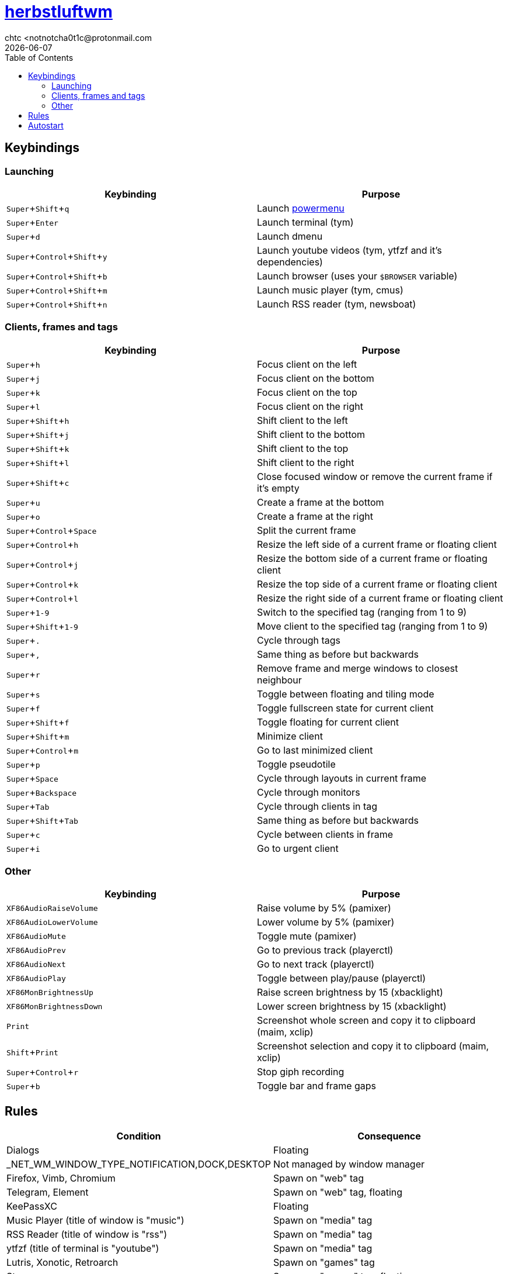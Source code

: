 = https://herbstluftwm.org[herbstluftwm]
chtc <notnotcha0t1c@protonmail.com
{docdate}
:experimental:
:toc:

== Keybindings
=== Launching
|===
|Keybinding|Purpose

|kbd:[Super+Shift+q]
|Launch link:../../.local/bin/sysask[powermenu]

|kbd:[Super+Enter]
|Launch terminal (tym)

|kbd:[Super+d]
|Launch dmenu

|kbd:[Super+Control+Shift+y]
|Launch youtube videos (tym, ytfzf and it's dependencies)

|kbd:[Super+Control+Shift+b]
|Launch browser (uses your `$BROWSER` variable)

|kbd:[Super+Control+Shift+m]
|Launch music player (tym, cmus)

|kbd:[Super+Control+Shift+n]
|Launch RSS reader (tym, newsboat)
|===

=== Clients, frames and tags
|===
|Keybinding|Purpose

|kbd:[Super+h]
|Focus client on the left

|kbd:[Super+j]
|Focus client on the bottom

|kbd:[Super+k]
|Focus client on the top

|kbd:[Super+l]
|Focus client on the right

|kbd:[Super+Shift+h]
|Shift client to the left

|kbd:[Super+Shift+j]
|Shift client to the bottom

|kbd:[Super+Shift+k]
|Shift client to the top

|kbd:[Super+Shift+l]
|Shift client to the right

|kbd:[Super+Shift+c]
|Close focused window or remove the current frame if it's empty

|kbd:[Super+u]
|Create a frame at the bottom

|kbd:[Super+o]
|Create a frame at the right

|kbd:[Super+Control+Space]
|Split the current frame

|kbd:[Super+Control+h]
|Resize the left side of a current frame or floating client

|kbd:[Super+Control+j]
|Resize the bottom side of a current frame or floating client

|kbd:[Super+Control+k]
|Resize the top side of a current frame or floating client

|kbd:[Super+Control+l]
|Resize the right side of a current frame or floating client

|kbd:[Super+1-9]
|Switch to the specified tag (ranging from 1 to 9)

|kbd:[Super+Shift+1-9]
|Move client to the specified tag (ranging from 1 to 9)

|kbd:[Super+.]
|Cycle through tags

|kbd:[Super+,]
|Same thing as before but backwards

|kbd:[Super+r]
|Remove frame and merge windows to closest neighbour

|kbd:[Super+s]
|Toggle between floating and tiling mode

|kbd:[Super+f]
|Toggle fullscreen state for current client

|kbd:[Super+Shift+f]
|Toggle floating for current client

|kbd:[Super+Shift+m]
|Minimize client

|kbd:[Super+Control+m]
|Go to last minimized client

|kbd:[Super+p]
|Toggle pseudotile

|kbd:[Super+Space]
|Cycle through layouts in current frame

|kbd:[Super+Backspace]
|Cycle through monitors

|kbd:[Super+Tab]
|Cycle through clients in tag

|kbd:[Super+Shift+Tab]
|Same thing as before but backwards

|kbd:[Super+c]
|Cycle between clients in frame

|kbd:[Super+i]
|Go to urgent client
|===

=== Other
|===
|Keybinding|Purpose

|kbd:[XF86AudioRaiseVolume]
|Raise volume by 5% (pamixer)

|kbd:[XF86AudioLowerVolume]
|Lower volume by 5% (pamixer)

|kbd:[XF86AudioMute]
|Toggle mute (pamixer)

|kbd:[XF86AudioPrev]
|Go to previous track (playerctl)

|kbd:[XF86AudioNext]
|Go to next track (playerctl)

|kbd:[XF86AudioPlay]
|Toggle between play/pause (playerctl)

|kbd:[XF86MonBrightnessUp]
|Raise screen brightness by 15 (xbacklight)

|kbd:[XF86MonBrightnessDown]
|Lower screen brightness by 15 (xbacklight)

|kbd:[Print]
|Screenshot whole screen and copy it to clipboard (maim, xclip)

|kbd:[Shift+Print]
|Screenshot selection and copy it to clipboard (maim, xclip)

|kbd:[Super+Control+r]
|Stop giph recording

|kbd:[Super+b]
|Toggle bar and frame gaps
|===

== Rules
|===
|Condition|Consequence

|Dialogs
|Floating

|_NET_WM_WINDOW_TYPE_NOTIFICATION,DOCK,DESKTOP
|Not managed by window manager

|Firefox, Vimb, Chromium
|Spawn on "web" tag

|Telegram, Element
|Spawn on "web" tag, floating

|KeePassXC
|Floating

|Music Player (title of window is "music")
|Spawn on "media" tag

|RSS Reader (title of window is "rss")
|Spawn on "media" tag

|ytfzf (title of terminal is "youtube")
|Spawn on "media" tag

|Lutris, Xonotic, Retroarch
|Spawn on "games" tag

|Steam
|Spawn on "games" tag, floating

|Anything launched with wine
|Floating

|Picture in Picture
|Visible on all tags
|===

== Autostart
This config launches:

- hsetroot
- pipewire & pipewire-pulse
- picom
- link:../../.local/bin/dz_col[dz_col] script
- polybar
